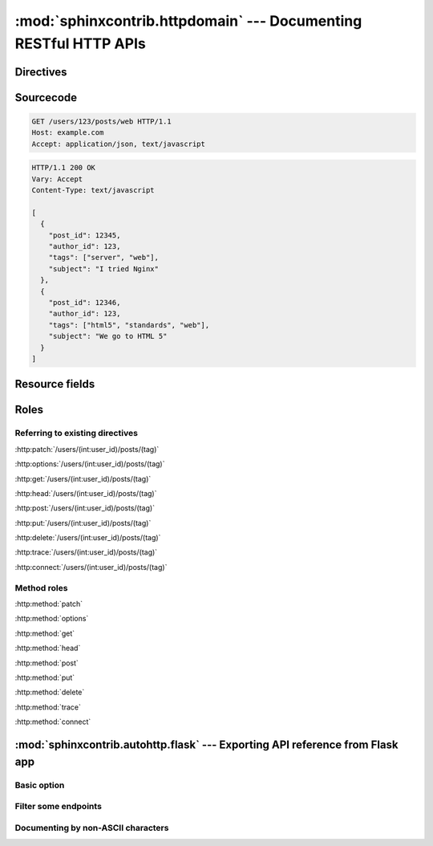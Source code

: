 .. module:: sphinxcontrib.httpdomain

:mod:`sphinxcontrib.httpdomain` --- Documenting RESTful HTTP APIs
=================================================================

Directives
~~~~~~~~~~

.. http:patch:: /users/(int:user_id)/posts/(tag)
.. http:options:: /users/(int:user_id)/posts/(tag)
.. http:get:: /users/(int:user_id)/posts/(tag)
.. http:head:: /users/(int:user_id)/posts/(tag)
.. http:post:: /users/(int:user_id)/posts/(tag)
.. http:put:: /users/(int:user_id)/posts/(tag)
.. http:delete:: /users/(int:user_id)/posts/(tag)
.. http:trace:: /users/(int:user_id)/posts/(tag)
.. http:connect:: /users/(int:user_id)/posts/(tag)

Sourcecode
~~~~~~~~~~

.. sourcecode:: http

   GET /users/123/posts/web HTTP/1.1
   Host: example.com
   Accept: application/json, text/javascript

.. sourcecode:: http

   HTTP/1.1 200 OK
   Vary: Accept
   Content-Type: text/javascript

   [
     {
       "post_id": 12345,
       "author_id": 123,
       "tags": ["server", "web"],
       "subject": "I tried Nginx"
     },
     {
       "post_id": 12346,
       "author_id": 123,
       "tags": ["html5", "standards", "web"],
       "subject": "We go to HTML 5"
     }
   ]

Resource fields
~~~~~~~~~~~~~~~

.. http:get:: /foo

   :query resource: description for ``resource``
   :statuscode 200: description for 200
   :statuscode 404: description for 404

Roles
~~~~~

Referring to existing directives
................................

:http:patch:`/users/(int:user_id)/posts/(tag)`

:http:options:`/users/(int:user_id)/posts/(tag)`

:http:get:`/users/(int:user_id)/posts/(tag)`

:http:head:`/users/(int:user_id)/posts/(tag)`

:http:post:`/users/(int:user_id)/posts/(tag)`

:http:put:`/users/(int:user_id)/posts/(tag)`

:http:delete:`/users/(int:user_id)/posts/(tag)`

:http:trace:`/users/(int:user_id)/posts/(tag)`

:http:connect:`/users/(int:user_id)/posts/(tag)`

Method roles
............

:http:method:`patch`

:http:method:`options`

:http:method:`get`

:http:method:`head`

:http:method:`post`

:http:method:`put`

:http:method:`delete`

:http:method:`trace`

:http:method:`connect`


.. module:: sphinxcontrib.autohttp.flask

:mod:`sphinxcontrib.autohttp.flask` --- Exporting API reference from Flask app
~~~~~~~~~~~~~~~~~~~~~~~~~~~~~~~~~~~~~~~~~~~~~~~~~~~~~~~~~~~~~~~~~~~~~~~~~~~~~~

Basic option
............

.. autoflask:: autoflask_sampleapp:app
   :undoc-static:

Filter some endpoints
......................

.. autoflask:: autoflask_sampleapp:app
   :endpoints: user, post
   :undoc-static:

Documenting by non-ASCII characters
...................................

.. autoflask:: autoflask_alternative_lang:app
   :undoc-static:
